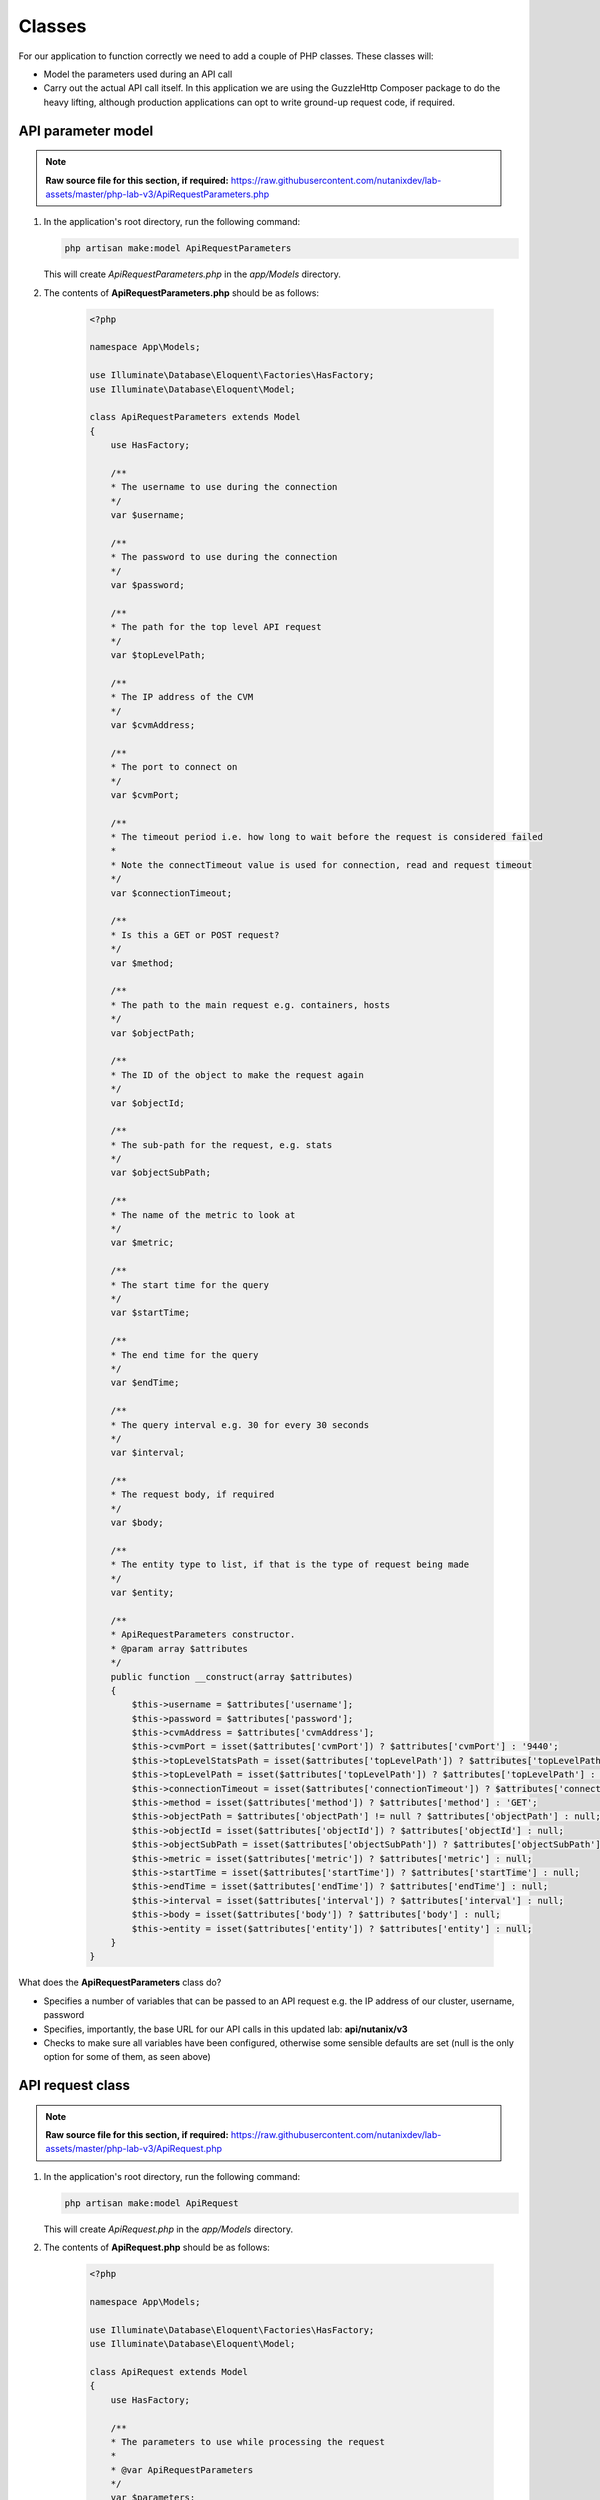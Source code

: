Classes
#######

For our application to function correctly we need to add a couple of PHP classes.  These classes will:

- Model the parameters used during an API call
- Carry out the actual API call itself.  In this application we are using the GuzzleHttp Composer package to do the heavy lifting, although production applications can opt to write ground-up request code, if required.

API parameter model
...................

.. note::

  **Raw source file for this section, if required:** https://raw.githubusercontent.com/nutanixdev/lab-assets/master/php-lab-v3/ApiRequestParameters.php

#. In the application's root directory, run the following command:

   .. code-block:: bash

      php artisan make:model ApiRequestParameters

   This will create `ApiRequestParameters.php` in the `app/Models` directory.

#. The contents of **ApiRequestParameters.php** should be as follows:

    .. code-block:: php

        <?php

        namespace App\Models;

        use Illuminate\Database\Eloquent\Factories\HasFactory;
        use Illuminate\Database\Eloquent\Model;

        class ApiRequestParameters extends Model
        {
            use HasFactory;

            /**
            * The username to use during the connection
            */
            var $username;

            /**
            * The password to use during the connection
            */
            var $password;

            /**
            * The path for the top level API request
            */
            var $topLevelPath;

            /**
            * The IP address of the CVM
            */
            var $cvmAddress;

            /**
            * The port to connect on
            */
            var $cvmPort;

            /**
            * The timeout period i.e. how long to wait before the request is considered failed
            *
            * Note the connectTimeout value is used for connection, read and request timeout
            */
            var $connectionTimeout;

            /**
            * Is this a GET or POST request?
            */
            var $method;

            /**
            * The path to the main request e.g. containers, hosts
            */
            var $objectPath;

            /**
            * The ID of the object to make the request again
            */
            var $objectId;

            /**
            * The sub-path for the request, e.g. stats
            */
            var $objectSubPath;

            /**
            * The name of the metric to look at
            */
            var $metric;

            /**
            * The start time for the query
            */
            var $startTime;

            /**
            * The end time for the query
            */
            var $endTime;

            /**
            * The query interval e.g. 30 for every 30 seconds
            */
            var $interval;

            /**
            * The request body, if required
            */
            var $body;

            /**
            * The entity type to list, if that is the type of request being made
            */
            var $entity;

            /**
            * ApiRequestParameters constructor.
            * @param array $attributes
            */
            public function __construct(array $attributes)
            {
                $this->username = $attributes['username'];
                $this->password = $attributes['password'];
                $this->cvmAddress = $attributes['cvmAddress'];
                $this->cvmPort = isset($attributes['cvmPort']) ? $attributes['cvmPort'] : '9440';
                $this->topLevelStatsPath = isset($attributes['topLevelPath']) ? $attributes['topLevelPath'] : 'PrismGateway/services/rest/v1';
                $this->topLevelPath = isset($attributes['topLevelPath']) ? $attributes['topLevelPath'] : 'api/nutanix/v3';
                $this->connectionTimeout = isset($attributes['connectionTimeout']) ? $attributes['connectionTimeout'] : 5;
                $this->method = isset($attributes['method']) ? $attributes['method'] : 'GET';
                $this->objectPath = $attributes['objectPath'] != null ? $attributes['objectPath'] : null;
                $this->objectId = isset($attributes['objectId']) ? $attributes['objectId'] : null;
                $this->objectSubPath = isset($attributes['objectSubPath']) ? $attributes['objectSubPath'] : null;
                $this->metric = isset($attributes['metric']) ? $attributes['metric'] : null;
                $this->startTime = isset($attributes['startTime']) ? $attributes['startTime'] : null;
                $this->endTime = isset($attributes['endTime']) ? $attributes['endTime'] : null;
                $this->interval = isset($attributes['interval']) ? $attributes['interval'] : null;
                $this->body = isset($attributes['body']) ? $attributes['body'] : null;
                $this->entity = isset($attributes['entity']) ? $attributes['entity'] : null;
            }
        }

What does the **ApiRequestParameters** class do?

- Specifies a number of variables that can be passed to an API request e.g. the IP address of our cluster, username, password
- Specifies, importantly, the base URL for our API calls in this updated lab: **api/nutanix/v3**
- Checks to make sure all variables have been configured, otherwise some sensible defaults are set (null is the only option for some of them, as seen above)

API request class
.................

.. note::

  **Raw source file for this section, if required:** https://raw.githubusercontent.com/nutanixdev/lab-assets/master/php-lab-v3/ApiRequest.php

#. In the application's root directory, run the following command:

   .. code-block:: bash

      php artisan make:model ApiRequest

   This will create `ApiRequest.php` in the `app/Models` directory.

#. The contents of **ApiRequest.php** should be as follows:

    .. code-block:: php

        <?php

        namespace App\Models;

        use Illuminate\Database\Eloquent\Factories\HasFactory;
        use Illuminate\Database\Eloquent\Model;

        class ApiRequest extends Model
        {
            use HasFactory;

            /**
            * The parameters to use while processing the request
            *
            * @var ApiRequestParameters
            */
            var $parameters;

            /**
            * ApiRequest constructor.
            *
            * @param ApiRequestParameters $parameters
            */
            public function __construct(ApiRequestParameters $parameters)
            {
                $this->parameters = $parameters;
                return $this;
            }

            /**
            * Process an API request
            * Supports both GET and POST requests
            *
            * @param $postParameters
            * @return mixed
            */
            public function doApiRequest($postParameters = null)
            {

                $path = '';
                switch ($this->parameters->method) {
                    case 'GET':

                        if (isset($this->parameters->objectId)) {
                            $path = sprintf(
                                "https://%s:%s/%s/%s/%s/%s?metrics=%s&startTimeInUsecs=%s&endTimeInUsecs=%s",
                                $this->parameters->cvmAddress,
                                $this->parameters->cvmPort,
                                $this->parameters->topLevelStatsPath,
                                $this->parameters->objectPath,
                                $this->parameters->objectId,
                                $this->parameters->objectSubPath,
                                $this->parameters->metric,
                                \Carbon\Carbon::parse($this->parameters->startTime)->timestamp * 1000000,
                                \Carbon\Carbon::parse($this->parameters->endTime)->timestamp * 1000000
                            );
                        } else {
                            $path = sprintf(
                                "https://%s:%s/%s/%s/",
                                $this->parameters->cvmAddress,
                                $this->parameters->cvmPort,
                                $this->parameters->topLevelPath,
                                $this->parameters->objectPath
                            );
                        }
                        break;
                    case 'POST':
                        $path = sprintf(
                            "https://%s:%s/%s/%s",
                            $this->parameters->cvmAddress,
                            $this->parameters->cvmPort,
                            $this->parameters->topLevelPath,
                            $this->parameters->objectPath
                        );
                        break;
                }

                $client = new \GuzzleHttp\Client();

                $response = $client->request(
                    $this->parameters->method,
                    $path,
                    [
                        'auth' => [ $this->parameters->username, $this->parameters->password ],
                        'verify' => false,
                        'connect_timeout' => $this->parameters->connectionTimeout,
                        'read_timeout' => $this->parameters->connectionTimeout,
                        'timeout' => $this->parameters->connectionTimeout,
                        'headers' => [
                            "Accept" => "application/json",
                            "Content-Type" => "application/json"
                        ],
                        'body' => $this->parameters->body
                    ]
                );

                /* return the response data in JSON format */
                return (json_decode($response->getBody()));
            }
        }

What does the **ApiRequest** class do?

- Takes an array of parameters.  This is an **instance** of the **ApiRequestParameters** class
- Sets up the configuration of the API request
- Carries out the actual request and returns the results in JSON format

.. raw:: html

  <p><strong><font color="red">Important note: The classes used in this app intentionally bypass the verification of SSL certificates used during the CVM/cluster connection.  It is strongly advised that appropriate security practices are followed in production environments and that all certificates are verified as connections are made.</font></strong></p>

Making classes usable
.....................

A couple of quick commands need to be run before the classes are usable.

#. Run these commands in the app's root directory.

   .. code-block:: bash

      php artisan clear-compiled
      composer -o dump-autoload
